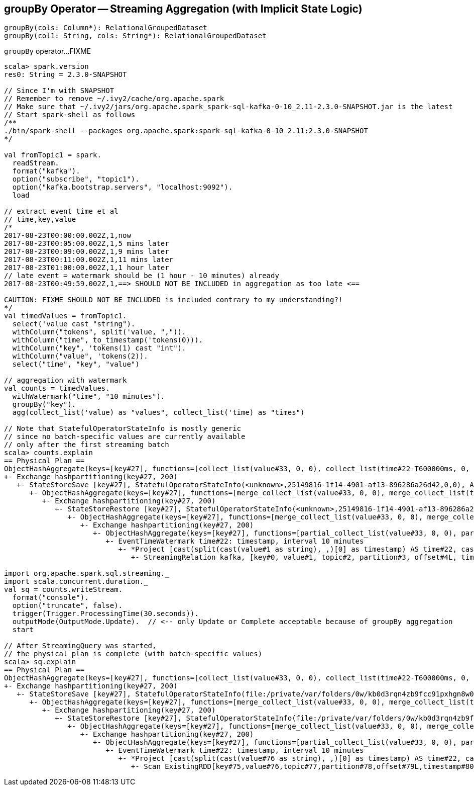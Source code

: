 == [[groupBy]] groupBy Operator -- Streaming Aggregation (with Implicit State Logic)

[source, scala]
----
groupBy(cols: Column*): RelationalGroupedDataset
groupBy(col1: String, cols: String*): RelationalGroupedDataset
----

`groupBy` operator...FIXME

[source, scala]
----
scala> spark.version
res0: String = 2.3.0-SNAPSHOT

// Since I'm with SNAPSHOT
// Remember to remove ~/.ivy2/cache/org.apache.spark
// Make sure that ~/.ivy2/jars/org.apache.spark_spark-sql-kafka-0-10_2.11-2.3.0-SNAPSHOT.jar is the latest
// Start spark-shell as follows
/**
./bin/spark-shell --packages org.apache.spark:spark-sql-kafka-0-10_2.11:2.3.0-SNAPSHOT
*/

val fromTopic1 = spark.
  readStream.
  format("kafka").
  option("subscribe", "topic1").
  option("kafka.bootstrap.servers", "localhost:9092").
  load

// extract event time et al
// time,key,value
/*
2017-08-23T00:00:00.002Z,1,now
2017-08-23T00:05:00.002Z,1,5 mins later
2017-08-23T00:09:00.002Z,1,9 mins later
2017-08-23T00:11:00.002Z,1,11 mins later
2017-08-23T01:00:00.002Z,1,1 hour later
// late event = watermark should be (1 hour - 10 minutes) already
2017-08-23T00:49:59.002Z,1,==> SHOULD NOT BE INCLUDED in aggregation as too late <==

CAUTION: FIXME SHOULD NOT BE INCLUDED is included contrary to my understanding?!
*/
val timedValues = fromTopic1.
  select('value cast "string").
  withColumn("tokens", split('value, ",")).
  withColumn("time", to_timestamp('tokens(0))).
  withColumn("key", 'tokens(1) cast "int").
  withColumn("value", 'tokens(2)).
  select("time", "key", "value")

// aggregation with watermark
val counts = timedValues.
  withWatermark("time", "10 minutes").
  groupBy("key").
  agg(collect_list('value) as "values", collect_list('time) as "times")

// Note that StatefulOperatorStateInfo is mostly generic
// since no batch-specific values are currently available
// only after the first streaming batch
scala> counts.explain
== Physical Plan ==
ObjectHashAggregate(keys=[key#27], functions=[collect_list(value#33, 0, 0), collect_list(time#22-T600000ms, 0, 0)])
+- Exchange hashpartitioning(key#27, 200)
   +- StateStoreSave [key#27], StatefulOperatorStateInfo(<unknown>,25149816-1f14-4901-af13-896286a26d42,0,0), Append, 0
      +- ObjectHashAggregate(keys=[key#27], functions=[merge_collect_list(value#33, 0, 0), merge_collect_list(time#22-T600000ms, 0, 0)])
         +- Exchange hashpartitioning(key#27, 200)
            +- StateStoreRestore [key#27], StatefulOperatorStateInfo(<unknown>,25149816-1f14-4901-af13-896286a26d42,0,0)
               +- ObjectHashAggregate(keys=[key#27], functions=[merge_collect_list(value#33, 0, 0), merge_collect_list(time#22-T600000ms, 0, 0)])
                  +- Exchange hashpartitioning(key#27, 200)
                     +- ObjectHashAggregate(keys=[key#27], functions=[partial_collect_list(value#33, 0, 0), partial_collect_list(time#22-T600000ms, 0, 0)])
                        +- EventTimeWatermark time#22: timestamp, interval 10 minutes
                           +- *Project [cast(split(cast(value#1 as string), ,)[0] as timestamp) AS time#22, cast(split(cast(value#1 as string), ,)[1] as int) AS key#27, split(cast(value#1 as string), ,)[2] AS value#33]
                              +- StreamingRelation kafka, [key#0, value#1, topic#2, partition#3, offset#4L, timestamp#5, timestampType#6]

import org.apache.spark.sql.streaming._
import scala.concurrent.duration._
val sq = counts.writeStream.
  format("console").
  option("truncate", false).
  trigger(Trigger.ProcessingTime(30.seconds)).
  outputMode(OutputMode.Update).  // <-- only Update or Complete acceptable because of groupBy aggregation
  start

// After StreamingQuery was started,
// the physical plan is complete (with batch-specific values)
scala> sq.explain
== Physical Plan ==
ObjectHashAggregate(keys=[key#27], functions=[collect_list(value#33, 0, 0), collect_list(time#22-T600000ms, 0, 0)])
+- Exchange hashpartitioning(key#27, 200)
   +- StateStoreSave [key#27], StatefulOperatorStateInfo(file:/private/var/folders/0w/kb0d3rqn4zb9fcc91pxhgn8w0000gn/T/temporary-635d6519-b6ca-4686-9b6b-5db0e83cfd51/state,855cec1c-25dc-4a86-ae54-c6cdd4ed02ec,0,0), Update, 0
      +- ObjectHashAggregate(keys=[key#27], functions=[merge_collect_list(value#33, 0, 0), merge_collect_list(time#22-T600000ms, 0, 0)])
         +- Exchange hashpartitioning(key#27, 200)
            +- StateStoreRestore [key#27], StatefulOperatorStateInfo(file:/private/var/folders/0w/kb0d3rqn4zb9fcc91pxhgn8w0000gn/T/temporary-635d6519-b6ca-4686-9b6b-5db0e83cfd51/state,855cec1c-25dc-4a86-ae54-c6cdd4ed02ec,0,0)
               +- ObjectHashAggregate(keys=[key#27], functions=[merge_collect_list(value#33, 0, 0), merge_collect_list(time#22-T600000ms, 0, 0)])
                  +- Exchange hashpartitioning(key#27, 200)
                     +- ObjectHashAggregate(keys=[key#27], functions=[partial_collect_list(value#33, 0, 0), partial_collect_list(time#22-T600000ms, 0, 0)])
                        +- EventTimeWatermark time#22: timestamp, interval 10 minutes
                           +- *Project [cast(split(cast(value#76 as string), ,)[0] as timestamp) AS time#22, cast(split(cast(value#76 as string), ,)[1] as int) AS key#27, split(cast(value#76 as string), ,)[2] AS value#33]
                              +- Scan ExistingRDD[key#75,value#76,topic#77,partition#78,offset#79L,timestamp#80,timestampType#81]
----
